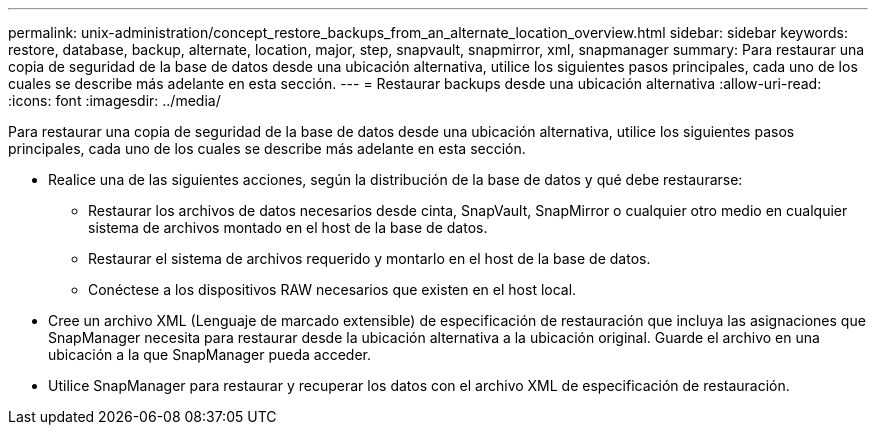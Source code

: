 ---
permalink: unix-administration/concept_restore_backups_from_an_alternate_location_overview.html 
sidebar: sidebar 
keywords: restore, database, backup, alternate, location, major, step, snapvault, snapmirror, xml, snapmanager 
summary: Para restaurar una copia de seguridad de la base de datos desde una ubicación alternativa, utilice los siguientes pasos principales, cada uno de los cuales se describe más adelante en esta sección. 
---
= Restaurar backups desde una ubicación alternativa
:allow-uri-read: 
:icons: font
:imagesdir: ../media/


[role="lead"]
Para restaurar una copia de seguridad de la base de datos desde una ubicación alternativa, utilice los siguientes pasos principales, cada uno de los cuales se describe más adelante en esta sección.

* Realice una de las siguientes acciones, según la distribución de la base de datos y qué debe restaurarse:
+
** Restaurar los archivos de datos necesarios desde cinta, SnapVault, SnapMirror o cualquier otro medio en cualquier sistema de archivos montado en el host de la base de datos.
** Restaurar el sistema de archivos requerido y montarlo en el host de la base de datos.
** Conéctese a los dispositivos RAW necesarios que existen en el host local.


* Cree un archivo XML (Lenguaje de marcado extensible) de especificación de restauración que incluya las asignaciones que SnapManager necesita para restaurar desde la ubicación alternativa a la ubicación original. Guarde el archivo en una ubicación a la que SnapManager pueda acceder.
* Utilice SnapManager para restaurar y recuperar los datos con el archivo XML de especificación de restauración.

